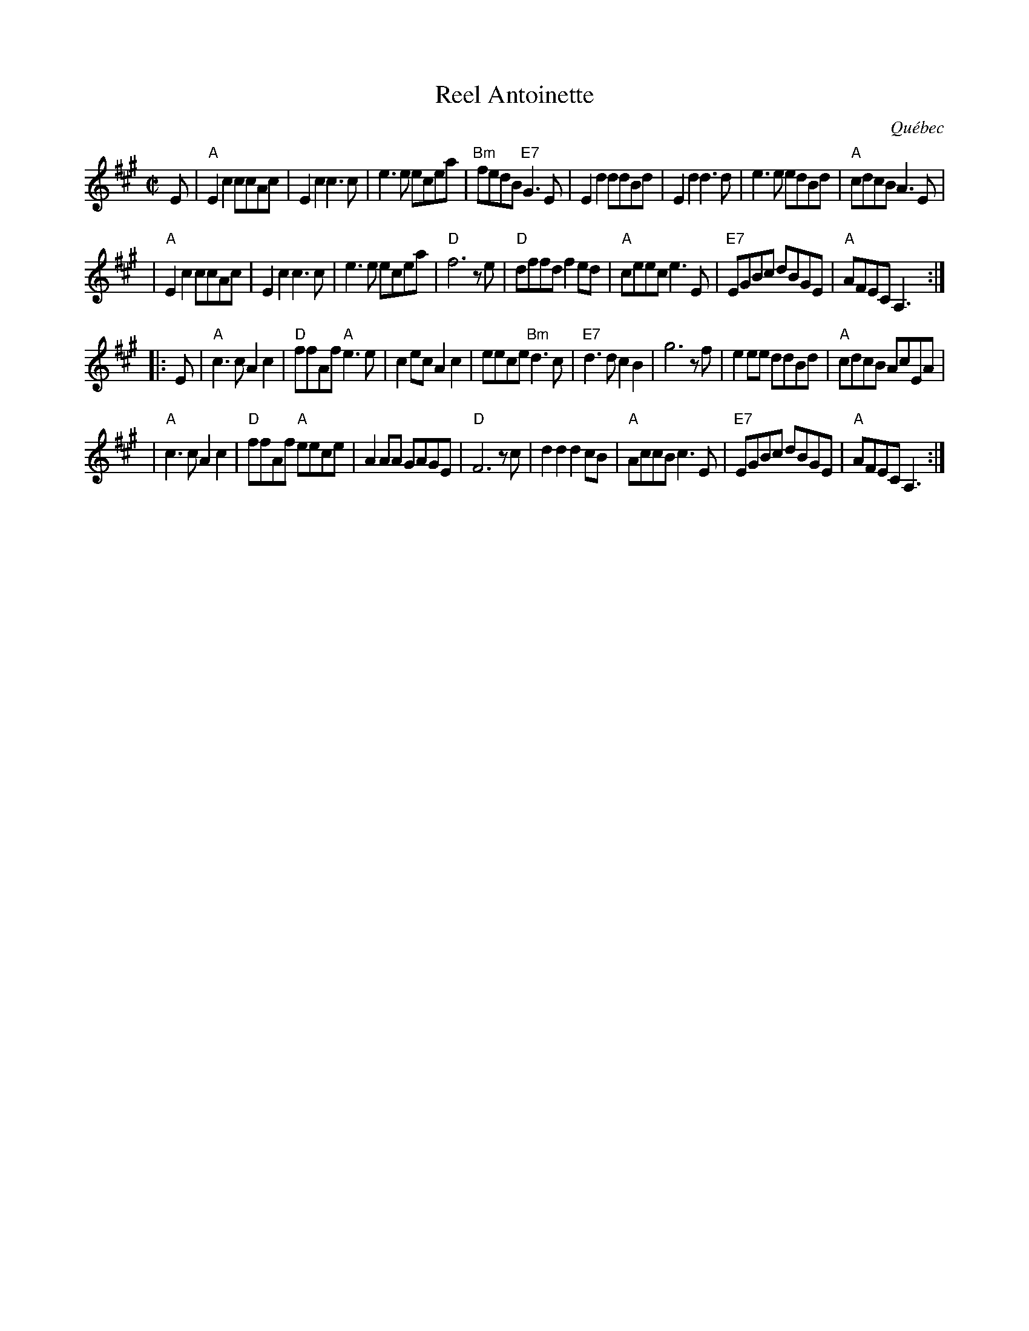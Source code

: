 X: 1
T: Reel Antoinette
O: Qu\'ebec
R: reel
Z: 2009 John Chambers <jc:trillian.mit.edu>
M: C|
L: 1/8
K: A
E \
| "A"E2c2 ccAc | E2c2 c3c | e3e ecea | "Bm"fedB "E7"G3E \
| E2d2 ddBd | E2d2 d3d | e3e edBd | "A"cdcB A3E |
| "A"E2c2 ccAc | E2c2 c3c | e3e ecea | "D"f6 ze \
| "D"dffd f2ed | "A"ceec e3E | "E7"EGBc dBGE | "A"AFEC A,3 :|
|: E \
| "A"c3c A2c2 | "D"ffAf "A"e3e | c2ec A2c2 | eece "Bm"d3c \
| "E7"d3d c2B2 | g6 zf | e2ee ddBd | "A"cdcB AcEA |
| "A"c3c A2c2 | "D"ffAf "A"eece | A2AA GAGE | "D"F6 zc \
| d2d2 d2cB | "A"AccB c3E | "E7"EGBc dBGE | "A"AFEC A,3 :|
